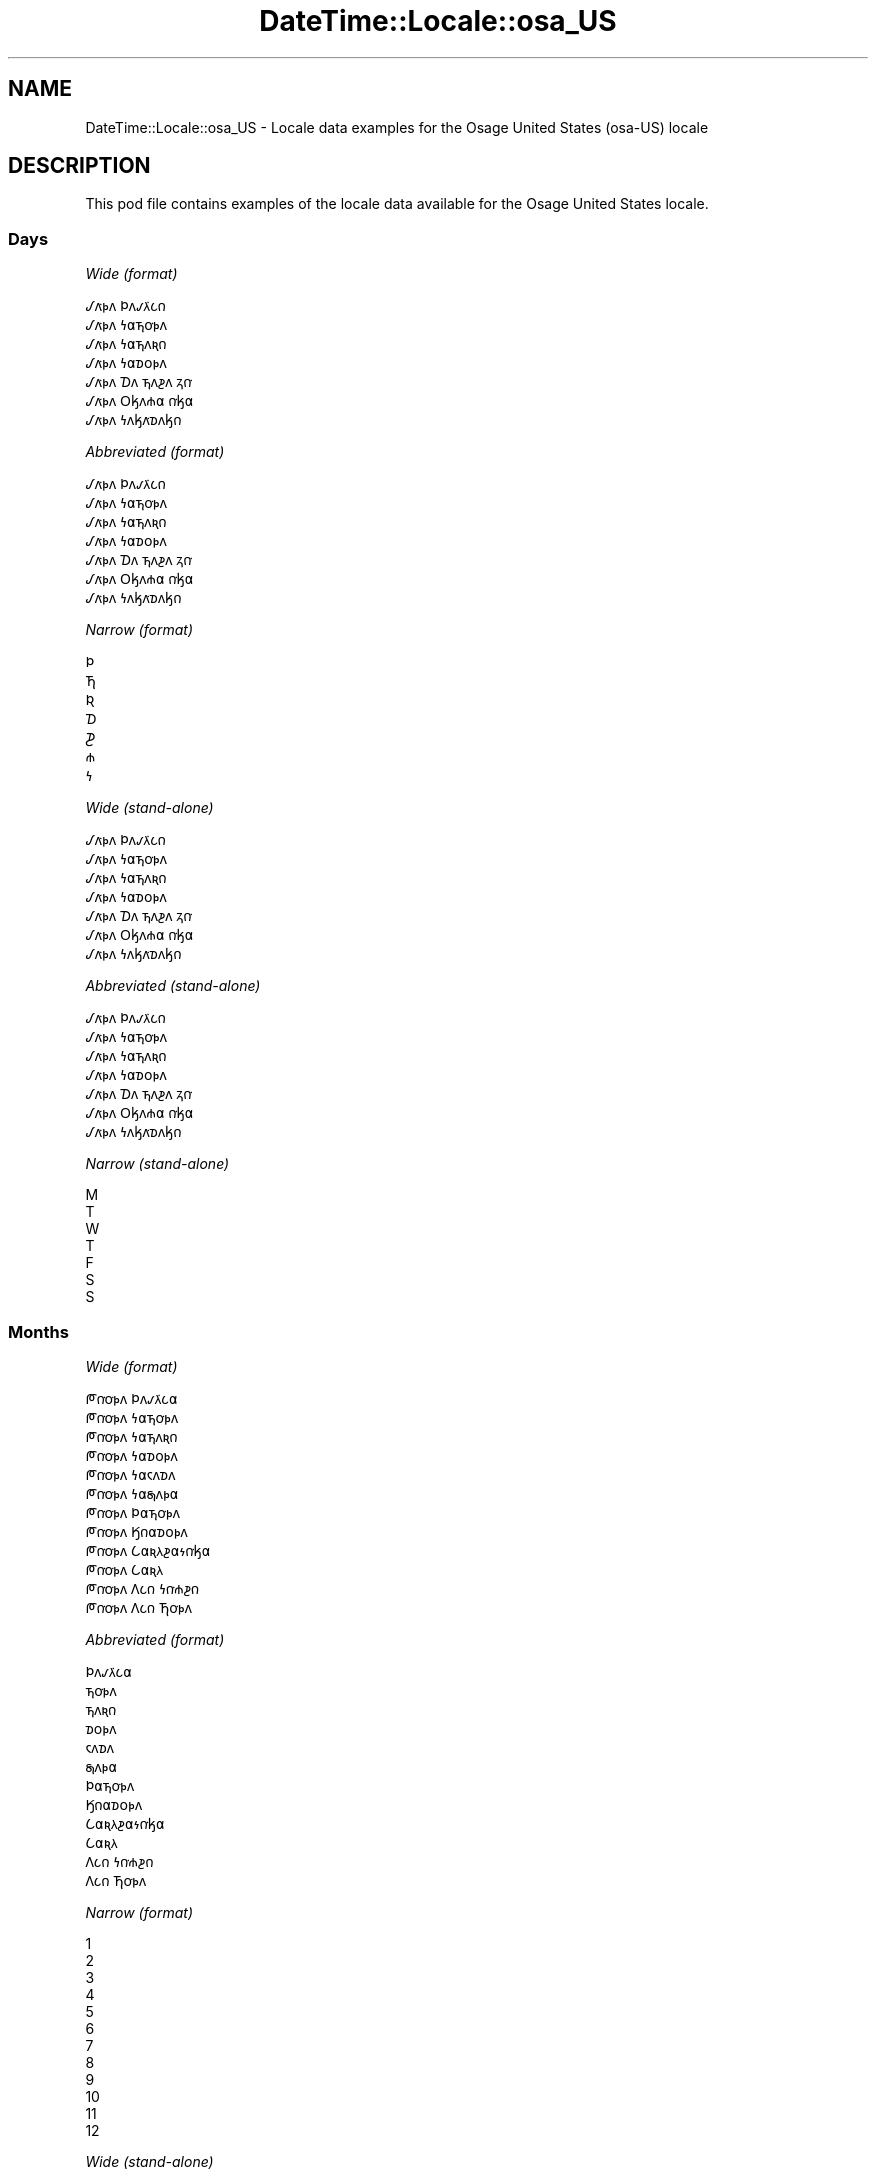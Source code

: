 .\" Automatically generated by Pod::Man 4.14 (Pod::Simple 3.43)
.\"
.\" Standard preamble:
.\" ========================================================================
.de Sp \" Vertical space (when we can't use .PP)
.if t .sp .5v
.if n .sp
..
.de Vb \" Begin verbatim text
.ft CW
.nf
.ne \\$1
..
.de Ve \" End verbatim text
.ft R
.fi
..
.\" Set up some character translations and predefined strings.  \*(-- will
.\" give an unbreakable dash, \*(PI will give pi, \*(L" will give a left
.\" double quote, and \*(R" will give a right double quote.  \*(C+ will
.\" give a nicer C++.  Capital omega is used to do unbreakable dashes and
.\" therefore won't be available.  \*(C` and \*(C' expand to `' in nroff,
.\" nothing in troff, for use with C<>.
.tr \(*W-
.ds C+ C\v'-.1v'\h'-1p'\s-2+\h'-1p'+\s0\v'.1v'\h'-1p'
.ie n \{\
.    ds -- \(*W-
.    ds PI pi
.    if (\n(.H=4u)&(1m=24u) .ds -- \(*W\h'-12u'\(*W\h'-12u'-\" diablo 10 pitch
.    if (\n(.H=4u)&(1m=20u) .ds -- \(*W\h'-12u'\(*W\h'-8u'-\"  diablo 12 pitch
.    ds L" ""
.    ds R" ""
.    ds C` ""
.    ds C' ""
'br\}
.el\{\
.    ds -- \|\(em\|
.    ds PI \(*p
.    ds L" ``
.    ds R" ''
.    ds C`
.    ds C'
'br\}
.\"
.\" Escape single quotes in literal strings from groff's Unicode transform.
.ie \n(.g .ds Aq \(aq
.el       .ds Aq '
.\"
.\" If the F register is >0, we'll generate index entries on stderr for
.\" titles (.TH), headers (.SH), subsections (.SS), items (.Ip), and index
.\" entries marked with X<> in POD.  Of course, you'll have to process the
.\" output yourself in some meaningful fashion.
.\"
.\" Avoid warning from groff about undefined register 'F'.
.de IX
..
.nr rF 0
.if \n(.g .if rF .nr rF 1
.if (\n(rF:(\n(.g==0)) \{\
.    if \nF \{\
.        de IX
.        tm Index:\\$1\t\\n%\t"\\$2"
..
.        if !\nF==2 \{\
.            nr % 0
.            nr F 2
.        \}
.    \}
.\}
.rr rF
.\" ========================================================================
.\"
.IX Title "DateTime::Locale::osa_US 3"
.TH DateTime::Locale::osa_US 3 "2023-11-04" "perl v5.36.0" "User Contributed Perl Documentation"
.\" For nroff, turn off justification.  Always turn off hyphenation; it makes
.\" way too many mistakes in technical documents.
.if n .ad l
.nh
.SH "NAME"
DateTime::Locale::osa_US \- Locale data examples for the Osage United States (osa\-US) locale
.SH "DESCRIPTION"
.IX Header "DESCRIPTION"
This pod file contains examples of the locale data available for the
Osage United States locale.
.SS "Days"
.IX Subsection "Days"
\fIWide (format)\fR
.IX Subsection "Wide (format)"
.PP
.Vb 7
\&  𐒹𐓘͘𐓬𐓘 𐓄𐓘𐓡𐓛͘𐓧𐓣
\&  𐒹𐓘͘𐓬𐓘 𐓏𐓟𐓵𐓪͘𐓬𐓘
\&  𐒹𐓘͘𐓬𐓘 𐓏𐓟𐓵𐓘𐓜𐓣
\&  𐒹𐓘͘𐓬𐓘 𐓏𐓟𐓰𐓪𐓬𐓘
\&  𐒹𐓘͘𐓬𐓘 𐓈𐓘 𐓵𐓘𐓲𐓘 𐓻𐓣͘
\&  𐒹𐓘͘𐓬𐓘 𐓂𐓤𐓘𐓸𐓟 𐓣͘𐓤𐓟
\&  𐒹𐓘͘𐓬𐓘 𐓏𐓘𐓤𐓘͘𐓰𐓘𐓤𐓣
.Ve
.PP
\fIAbbreviated (format)\fR
.IX Subsection "Abbreviated (format)"
.PP
.Vb 7
\&  𐒹𐓘͘𐓬𐓘 𐓄𐓘𐓡𐓛͘𐓧𐓣
\&  𐒹𐓘͘𐓬𐓘 𐓏𐓟𐓵𐓪͘𐓬𐓘
\&  𐒹𐓘͘𐓬𐓘 𐓏𐓟𐓵𐓘𐓜𐓣
\&  𐒹𐓘͘𐓬𐓘 𐓏𐓟𐓰𐓪𐓬𐓘
\&  𐒹𐓘͘𐓬𐓘 𐓈𐓘 𐓵𐓘𐓲𐓘 𐓻𐓣͘
\&  𐒹𐓘͘𐓬𐓘 𐓂𐓤𐓘𐓸𐓟 𐓣͘𐓤𐓟
\&  𐒹𐓘͘𐓬𐓘 𐓏𐓘𐓤𐓘͘𐓰𐓘𐓤𐓣
.Ve
.PP
\fINarrow (format)\fR
.IX Subsection "Narrow (format)"
.PP
.Vb 7
\&  𐓄
\&  𐓍
\&  𐒴
\&  𐓈
\&  𐓊
\&  𐓸
\&  𐓏
.Ve
.PP
\fIWide (stand-alone)\fR
.IX Subsection "Wide (stand-alone)"
.PP
.Vb 7
\&  𐒹𐓘͘𐓬𐓘 𐓄𐓘𐓡𐓛͘𐓧𐓣
\&  𐒹𐓘͘𐓬𐓘 𐓏𐓟𐓵𐓪͘𐓬𐓘
\&  𐒹𐓘͘𐓬𐓘 𐓏𐓟𐓵𐓘𐓜𐓣
\&  𐒹𐓘͘𐓬𐓘 𐓏𐓟𐓰𐓪𐓬𐓘
\&  𐒹𐓘͘𐓬𐓘 𐓈𐓘 𐓵𐓘𐓲𐓘 𐓻𐓣͘
\&  𐒹𐓘͘𐓬𐓘 𐓂𐓤𐓘𐓸𐓟 𐓣͘𐓤𐓟
\&  𐒹𐓘͘𐓬𐓘 𐓏𐓘𐓤𐓘͘𐓰𐓘𐓤𐓣
.Ve
.PP
\fIAbbreviated (stand-alone)\fR
.IX Subsection "Abbreviated (stand-alone)"
.PP
.Vb 7
\&  𐒹𐓘͘𐓬𐓘 𐓄𐓘𐓡𐓛͘𐓧𐓣
\&  𐒹𐓘͘𐓬𐓘 𐓏𐓟𐓵𐓪͘𐓬𐓘
\&  𐒹𐓘͘𐓬𐓘 𐓏𐓟𐓵𐓘𐓜𐓣
\&  𐒹𐓘͘𐓬𐓘 𐓏𐓟𐓰𐓪𐓬𐓘
\&  𐒹𐓘͘𐓬𐓘 𐓈𐓘 𐓵𐓘𐓲𐓘 𐓻𐓣͘
\&  𐒹𐓘͘𐓬𐓘 𐓂𐓤𐓘𐓸𐓟 𐓣͘𐓤𐓟
\&  𐒹𐓘͘𐓬𐓘 𐓏𐓘𐓤𐓘͘𐓰𐓘𐓤𐓣
.Ve
.PP
\fINarrow (stand-alone)\fR
.IX Subsection "Narrow (stand-alone)"
.PP
.Vb 7
\&  M
\&  T
\&  W
\&  T
\&  F
\&  S
\&  S
.Ve
.SS "Months"
.IX Subsection "Months"
\fIWide (format)\fR
.IX Subsection "Wide (format)"
.PP
.Vb 12
\&  𐓀𐓣͘𐓪͘𐓬𐓘 𐓄𐓘𐓡𐓛͘𐓧𐓟
\&  𐓀𐓣͘𐓪͘𐓬𐓘 𐓏𐓟𐓵𐓪͘𐓬𐓘
\&  𐓀𐓣͘𐓪͘𐓬𐓘 𐓏𐓟𐓵𐓘𐓜𐓣
\&  𐓀𐓣͘𐓪͘𐓬𐓘 𐓏𐓟𐓰𐓪𐓬𐓘
\&  𐓀𐓣͘𐓪͘𐓬𐓘 𐓏𐓟𐓮𐓘𐓰𐓘
\&  𐓀𐓣͘𐓪͘𐓬𐓘 𐓏𐓟𐓯𐓘𐓬𐓟
\&  𐓀𐓣͘𐓪͘𐓬𐓘 𐓄𐓟𐓵𐓪͘𐓬𐓘
\&  𐓀𐓣͘𐓪͘𐓬𐓘 𐒼𐓣𐓟𐓰𐓪𐓬𐓘
\&  𐓀𐓣͘𐓪͘𐓬𐓘 𐒿𐓟𐓜𐓛𐓲𐓟𐓷𐓣͘𐓤𐓟
\&  𐓀𐓣͘𐓪͘𐓬𐓘 𐒿𐓟𐓜𐓛
\&  𐓀𐓣͘𐓪͘𐓬𐓘 𐒰𐓧𐓣 𐓏𐓣͘𐓸𐓲𐓣
\&  𐓀𐓣͘𐓪͘𐓬𐓘 𐒰𐓧𐓣 𐓍𐓪͘𐓬𐓘
.Ve
.PP
\fIAbbreviated (format)\fR
.IX Subsection "Abbreviated (format)"
.PP
.Vb 12
\&  𐓄𐓘𐓡𐓛͘𐓧𐓟
\&  𐓵𐓪͘𐓬𐓘
\&  𐓵𐓘𐓜𐓣
\&  𐓰𐓪𐓬𐓘
\&  𐓮𐓘𐓰𐓘
\&  𐓯𐓘𐓬𐓟
\&  𐓄𐓟𐓵𐓪͘𐓬𐓘
\&  𐒼𐓣𐓟𐓰𐓪𐓬𐓘
\&  𐒿𐓟𐓜𐓛𐓲𐓟𐓷𐓣͘𐓤𐓟
\&  𐒿𐓟𐓜𐓛
\&  𐒰𐓧𐓣 𐓏𐓣͘𐓸𐓲𐓣
\&  𐒰𐓧𐓣 𐓍𐓪͘𐓬𐓘
.Ve
.PP
\fINarrow (format)\fR
.IX Subsection "Narrow (format)"
.PP
.Vb 12
\&  1
\&  2
\&  3
\&  4
\&  5
\&  6
\&  7
\&  8
\&  9
\&  10
\&  11
\&  12
.Ve
.PP
\fIWide (stand-alone)\fR
.IX Subsection "Wide (stand-alone)"
.PP
.Vb 12
\&  𐓀𐓣͘𐓪͘𐓬𐓘 𐓄𐓘𐓡𐓛͘𐓧𐓟
\&  𐓀𐓣͘𐓪͘𐓬𐓘 𐓏𐓟𐓵𐓪͘𐓬𐓘
\&  𐓀𐓣͘𐓪͘𐓬𐓘 𐓏𐓟𐓵𐓘𐓜𐓣
\&  𐓀𐓣͘𐓪͘𐓬𐓘 𐓏𐓟𐓰𐓪𐓬𐓘
\&  𐓀𐓣͘𐓪͘𐓬𐓘 𐓏𐓟𐓮𐓘𐓰𐓘
\&  𐓀𐓣͘𐓪͘𐓬𐓘 𐓏𐓟𐓯𐓘𐓬𐓟
\&  𐓀𐓣͘𐓪͘𐓬𐓘 𐓄𐓟𐓵𐓪͘𐓬𐓘
\&  𐓀𐓣͘𐓪͘𐓬𐓘 𐒼𐓣𐓟𐓰𐓪𐓬𐓘
\&  𐓀𐓣͘𐓪͘𐓬𐓘 𐒿𐓟𐓜𐓛𐓲𐓟𐓷𐓣͘𐓤𐓟
\&  𐓀𐓣͘𐓪͘𐓬𐓘 𐒿𐓟𐓜𐓛
\&  𐓀𐓣͘𐓪͘𐓬𐓘 𐒰𐓧𐓣 𐓏𐓣͘𐓸𐓲𐓣
\&  𐓀𐓣͘𐓪͘𐓬𐓘 𐒰𐓧𐓣 𐓍𐓪͘𐓬𐓘
.Ve
.PP
\fIAbbreviated (stand-alone)\fR
.IX Subsection "Abbreviated (stand-alone)"
.PP
.Vb 12
\&  𐓄𐓘𐓡𐓛͘𐓧𐓟
\&  𐓵𐓪͘𐓬𐓘
\&  𐓵𐓘𐓜𐓣
\&  𐓰𐓪𐓬𐓘
\&  𐓮𐓘𐓰𐓘
\&  𐓯𐓘𐓬𐓟
\&  𐓄𐓟𐓵𐓪͘𐓬𐓘
\&  𐒼𐓣𐓟𐓰𐓪𐓬𐓘
\&  𐒿𐓟𐓜𐓛𐓲𐓟𐓷𐓣͘𐓤𐓟
\&  𐒿𐓟𐓜𐓛
\&  𐒰𐓧𐓣 𐓏𐓣͘𐓸𐓲𐓣
\&  𐒰𐓧𐓣 𐓍𐓪͘𐓬𐓘
.Ve
.PP
\fINarrow (stand-alone)\fR
.IX Subsection "Narrow (stand-alone)"
.PP
.Vb 12
\&  1
\&  2
\&  3
\&  4
\&  5
\&  6
\&  7
\&  8
\&  9
\&  10
\&  11
\&  12
.Ve
.SS "Quarters"
.IX Subsection "Quarters"
\fIWide (format)\fR
.IX Subsection "Wide (format)"
.PP
.Vb 4
\&  Q1
\&  Q2
\&  Q3
\&  Q4
.Ve
.PP
\fIAbbreviated (format)\fR
.IX Subsection "Abbreviated (format)"
.PP
.Vb 4
\&  Q1
\&  Q2
\&  Q3
\&  Q4
.Ve
.PP
\fINarrow (format)\fR
.IX Subsection "Narrow (format)"
.PP
.Vb 4
\&  1
\&  2
\&  3
\&  4
.Ve
.PP
\fIWide (stand-alone)\fR
.IX Subsection "Wide (stand-alone)"
.PP
.Vb 4
\&  Q1
\&  Q2
\&  Q3
\&  Q4
.Ve
.PP
\fIAbbreviated (stand-alone)\fR
.IX Subsection "Abbreviated (stand-alone)"
.PP
.Vb 4
\&  Q1
\&  Q2
\&  Q3
\&  Q4
.Ve
.PP
\fINarrow (stand-alone)\fR
.IX Subsection "Narrow (stand-alone)"
.PP
.Vb 4
\&  1
\&  2
\&  3
\&  4
.Ve
.SS "Eras"
.IX Subsection "Eras"
\fIWide (format)\fR
.IX Subsection "Wide (format)"
.PP
.Vb 2
\&  BCE
\&  CE
.Ve
.PP
\fIAbbreviated (format)\fR
.IX Subsection "Abbreviated (format)"
.PP
.Vb 2
\&  BCE
\&  CE
.Ve
.PP
\fINarrow (format)\fR
.IX Subsection "Narrow (format)"
.PP
.Vb 2
\&  BCE
\&  CE
.Ve
.SS "Date Formats"
.IX Subsection "Date Formats"
\fIFull\fR
.IX Subsection "Full"
.PP
.Vb 3
\&   2008\-02\-05T18:30:30 = 2008 𐓀𐓣͘𐓪͘𐓬𐓘 𐓏𐓟𐓵𐓪͘𐓬𐓘 5, 𐒹𐓘͘𐓬𐓘 𐓏𐓟𐓵𐓪͘𐓬𐓘
\&   1995\-12\-22T09:05:02 = 1995 𐓀𐓣͘𐓪͘𐓬𐓘 𐒰𐓧𐓣 𐓍𐓪͘𐓬𐓘 22, 𐒹𐓘͘𐓬𐓘 𐓈𐓘 𐓵𐓘𐓲𐓘 𐓻𐓣͘
\&  \-0010\-09\-15T04:44:23 = \-10 𐓀𐓣͘𐓪͘𐓬𐓘 𐒿𐓟𐓜𐓛𐓲𐓟𐓷𐓣͘𐓤𐓟 15, 𐒹𐓘͘𐓬𐓘 𐓂𐓤𐓘𐓸𐓟 𐓣͘𐓤𐓟
.Ve
.PP
\fILong\fR
.IX Subsection "Long"
.PP
.Vb 3
\&   2008\-02\-05T18:30:30 = 2008 𐓀𐓣͘𐓪͘𐓬𐓘 𐓏𐓟𐓵𐓪͘𐓬𐓘 5
\&   1995\-12\-22T09:05:02 = 1995 𐓀𐓣͘𐓪͘𐓬𐓘 𐒰𐓧𐓣 𐓍𐓪͘𐓬𐓘 22
\&  \-0010\-09\-15T04:44:23 = \-10 𐓀𐓣͘𐓪͘𐓬𐓘 𐒿𐓟𐓜𐓛𐓲𐓟𐓷𐓣͘𐓤𐓟 15
.Ve
.PP
\fIMedium\fR
.IX Subsection "Medium"
.PP
.Vb 3
\&   2008\-02\-05T18:30:30 = 2008 𐓵𐓪͘𐓬𐓘 5
\&   1995\-12\-22T09:05:02 = 1995 𐒰𐓧𐓣 𐓍𐓪͘𐓬𐓘 22
\&  \-0010\-09\-15T04:44:23 = \-10 𐒿𐓟𐓜𐓛𐓲𐓟𐓷𐓣͘𐓤𐓟 15
.Ve
.PP
\fIShort\fR
.IX Subsection "Short"
.PP
.Vb 3
\&   2008\-02\-05T18:30:30 = 2008\-02\-05
\&   1995\-12\-22T09:05:02 = 1995\-12\-22
\&  \-0010\-09\-15T04:44:23 = \-10\-09\-15
.Ve
.SS "Time Formats"
.IX Subsection "Time Formats"
\fIFull\fR
.IX Subsection "Full"
.PP
.Vb 3
\&   2008\-02\-05T18:30:30 = 18:30:30 UTC
\&   1995\-12\-22T09:05:02 = 09:05:02 UTC
\&  \-0010\-09\-15T04:44:23 = 04:44:23 UTC
.Ve
.PP
\fILong\fR
.IX Subsection "Long"
.PP
.Vb 3
\&   2008\-02\-05T18:30:30 = 18:30:30 UTC
\&   1995\-12\-22T09:05:02 = 09:05:02 UTC
\&  \-0010\-09\-15T04:44:23 = 04:44:23 UTC
.Ve
.PP
\fIMedium\fR
.IX Subsection "Medium"
.PP
.Vb 3
\&   2008\-02\-05T18:30:30 = 18:30:30
\&   1995\-12\-22T09:05:02 = 09:05:02
\&  \-0010\-09\-15T04:44:23 = 04:44:23
.Ve
.PP
\fIShort\fR
.IX Subsection "Short"
.PP
.Vb 3
\&   2008\-02\-05T18:30:30 = 18:30
\&   1995\-12\-22T09:05:02 = 09:05
\&  \-0010\-09\-15T04:44:23 = 04:44
.Ve
.SS "Datetime Formats"
.IX Subsection "Datetime Formats"
\fIFull\fR
.IX Subsection "Full"
.PP
.Vb 3
\&   2008\-02\-05T18:30:30 = 2008 𐓀𐓣͘𐓪͘𐓬𐓘 𐓏𐓟𐓵𐓪͘𐓬𐓘 5, 𐒹𐓘͘𐓬𐓘 𐓏𐓟𐓵𐓪͘𐓬𐓘 18:30:30 UTC
\&   1995\-12\-22T09:05:02 = 1995 𐓀𐓣͘𐓪͘𐓬𐓘 𐒰𐓧𐓣 𐓍𐓪͘𐓬𐓘 22, 𐒹𐓘͘𐓬𐓘 𐓈𐓘 𐓵𐓘𐓲𐓘 𐓻𐓣͘ 09:05:02 UTC
\&  \-0010\-09\-15T04:44:23 = \-10 𐓀𐓣͘𐓪͘𐓬𐓘 𐒿𐓟𐓜𐓛𐓲𐓟𐓷𐓣͘𐓤𐓟 15, 𐒹𐓘͘𐓬𐓘 𐓂𐓤𐓘𐓸𐓟 𐓣͘𐓤𐓟 04:44:23 UTC
.Ve
.PP
\fILong\fR
.IX Subsection "Long"
.PP
.Vb 3
\&   2008\-02\-05T18:30:30 = 2008 𐓀𐓣͘𐓪͘𐓬𐓘 𐓏𐓟𐓵𐓪͘𐓬𐓘 5 18:30:30 UTC
\&   1995\-12\-22T09:05:02 = 1995 𐓀𐓣͘𐓪͘𐓬𐓘 𐒰𐓧𐓣 𐓍𐓪͘𐓬𐓘 22 09:05:02 UTC
\&  \-0010\-09\-15T04:44:23 = \-10 𐓀𐓣͘𐓪͘𐓬𐓘 𐒿𐓟𐓜𐓛𐓲𐓟𐓷𐓣͘𐓤𐓟 15 04:44:23 UTC
.Ve
.PP
\fIMedium\fR
.IX Subsection "Medium"
.PP
.Vb 3
\&   2008\-02\-05T18:30:30 = 2008 𐓵𐓪͘𐓬𐓘 5 18:30:30
\&   1995\-12\-22T09:05:02 = 1995 𐒰𐓧𐓣 𐓍𐓪͘𐓬𐓘 22 09:05:02
\&  \-0010\-09\-15T04:44:23 = \-10 𐒿𐓟𐓜𐓛𐓲𐓟𐓷𐓣͘𐓤𐓟 15 04:44:23
.Ve
.PP
\fIShort\fR
.IX Subsection "Short"
.PP
.Vb 3
\&   2008\-02\-05T18:30:30 = 2008\-02\-05 18:30
\&   1995\-12\-22T09:05:02 = 1995\-12\-22 09:05
\&  \-0010\-09\-15T04:44:23 = \-10\-09\-15 04:44
.Ve
.SS "Available Formats"
.IX Subsection "Available Formats"
\fIBh (h B)\fR
.IX Subsection "Bh (h B)"
.PP
.Vb 3
\&   2008\-02\-05T18:30:30 = 6 B
\&   1995\-12\-22T09:05:02 = 9 B
\&  \-0010\-09\-15T04:44:23 = 4 B
.Ve
.PP
\fIBhm (h:mm B)\fR
.IX Subsection "Bhm (h:mm B)"
.PP
.Vb 3
\&   2008\-02\-05T18:30:30 = 6:30 B
\&   1995\-12\-22T09:05:02 = 9:05 B
\&  \-0010\-09\-15T04:44:23 = 4:44 B
.Ve
.PP
\fIBhms (h:mm:ss B)\fR
.IX Subsection "Bhms (h:mm:ss B)"
.PP
.Vb 3
\&   2008\-02\-05T18:30:30 = 6:30:30 B
\&   1995\-12\-22T09:05:02 = 9:05:02 B
\&  \-0010\-09\-15T04:44:23 = 4:44:23 B
.Ve
.PP
\fIE (ccc)\fR
.IX Subsection "E (ccc)"
.PP
.Vb 3
\&   2008\-02\-05T18:30:30 = 𐒹𐓘͘𐓬𐓘 𐓏𐓟𐓵𐓪͘𐓬𐓘
\&   1995\-12\-22T09:05:02 = 𐒹𐓘͘𐓬𐓘 𐓈𐓘 𐓵𐓘𐓲𐓘 𐓻𐓣͘
\&  \-0010\-09\-15T04:44:23 = 𐒹𐓘͘𐓬𐓘 𐓂𐓤𐓘𐓸𐓟 𐓣͘𐓤𐓟
.Ve
.PP
\fIEBhm (E h:mm B)\fR
.IX Subsection "EBhm (E h:mm B)"
.PP
.Vb 3
\&   2008\-02\-05T18:30:30 = 𐒹𐓘͘𐓬𐓘 𐓏𐓟𐓵𐓪͘𐓬𐓘 6:30 B
\&   1995\-12\-22T09:05:02 = 𐒹𐓘͘𐓬𐓘 𐓈𐓘 𐓵𐓘𐓲𐓘 𐓻𐓣͘ 9:05 B
\&  \-0010\-09\-15T04:44:23 = 𐒹𐓘͘𐓬𐓘 𐓂𐓤𐓘𐓸𐓟 𐓣͘𐓤𐓟 4:44 B
.Ve
.PP
\fIEBhms (E h:mm:ss B)\fR
.IX Subsection "EBhms (E h:mm:ss B)"
.PP
.Vb 3
\&   2008\-02\-05T18:30:30 = 𐒹𐓘͘𐓬𐓘 𐓏𐓟𐓵𐓪͘𐓬𐓘 6:30:30 B
\&   1995\-12\-22T09:05:02 = 𐒹𐓘͘𐓬𐓘 𐓈𐓘 𐓵𐓘𐓲𐓘 𐓻𐓣͘ 9:05:02 B
\&  \-0010\-09\-15T04:44:23 = 𐒹𐓘͘𐓬𐓘 𐓂𐓤𐓘𐓸𐓟 𐓣͘𐓤𐓟 4:44:23 B
.Ve
.PP
\fIEHm (E HH:mm)\fR
.IX Subsection "EHm (E HH:mm)"
.PP
.Vb 3
\&   2008\-02\-05T18:30:30 = 𐒹𐓘͘𐓬𐓘 𐓏𐓟𐓵𐓪͘𐓬𐓘 18:30
\&   1995\-12\-22T09:05:02 = 𐒹𐓘͘𐓬𐓘 𐓈𐓘 𐓵𐓘𐓲𐓘 𐓻𐓣͘ 09:05
\&  \-0010\-09\-15T04:44:23 = 𐒹𐓘͘𐓬𐓘 𐓂𐓤𐓘𐓸𐓟 𐓣͘𐓤𐓟 04:44
.Ve
.PP
\fIEHms (E HH:mm:ss)\fR
.IX Subsection "EHms (E HH:mm:ss)"
.PP
.Vb 3
\&   2008\-02\-05T18:30:30 = 𐒹𐓘͘𐓬𐓘 𐓏𐓟𐓵𐓪͘𐓬𐓘 18:30:30
\&   1995\-12\-22T09:05:02 = 𐒹𐓘͘𐓬𐓘 𐓈𐓘 𐓵𐓘𐓲𐓘 𐓻𐓣͘ 09:05:02
\&  \-0010\-09\-15T04:44:23 = 𐒹𐓘͘𐓬𐓘 𐓂𐓤𐓘𐓸𐓟 𐓣͘𐓤𐓟 04:44:23
.Ve
.PP
\fIEd (d, E)\fR
.IX Subsection "Ed (d, E)"
.PP
.Vb 3
\&   2008\-02\-05T18:30:30 = 5, 𐒹𐓘͘𐓬𐓘 𐓏𐓟𐓵𐓪͘𐓬𐓘
\&   1995\-12\-22T09:05:02 = 22, 𐒹𐓘͘𐓬𐓘 𐓈𐓘 𐓵𐓘𐓲𐓘 𐓻𐓣͘
\&  \-0010\-09\-15T04:44:23 = 15, 𐒹𐓘͘𐓬𐓘 𐓂𐓤𐓘𐓸𐓟 𐓣͘𐓤𐓟
.Ve
.PP
\fIEhm (E h:mm a)\fR
.IX Subsection "Ehm (E h:mm a)"
.PP
.Vb 3
\&   2008\-02\-05T18:30:30 = 𐒹𐓘͘𐓬𐓘 𐓏𐓟𐓵𐓪͘𐓬𐓘 6:30 PM
\&   1995\-12\-22T09:05:02 = 𐒹𐓘͘𐓬𐓘 𐓈𐓘 𐓵𐓘𐓲𐓘 𐓻𐓣͘ 9:05 AM
\&  \-0010\-09\-15T04:44:23 = 𐒹𐓘͘𐓬𐓘 𐓂𐓤𐓘𐓸𐓟 𐓣͘𐓤𐓟 4:44 AM
.Ve
.PP
\fIEhms (E h:mm:ss a)\fR
.IX Subsection "Ehms (E h:mm:ss a)"
.PP
.Vb 3
\&   2008\-02\-05T18:30:30 = 𐒹𐓘͘𐓬𐓘 𐓏𐓟𐓵𐓪͘𐓬𐓘 6:30:30 PM
\&   1995\-12\-22T09:05:02 = 𐒹𐓘͘𐓬𐓘 𐓈𐓘 𐓵𐓘𐓲𐓘 𐓻𐓣͘ 9:05:02 AM
\&  \-0010\-09\-15T04:44:23 = 𐒹𐓘͘𐓬𐓘 𐓂𐓤𐓘𐓸𐓟 𐓣͘𐓤𐓟 4:44:23 AM
.Ve
.PP
\fIGy (G y)\fR
.IX Subsection "Gy (G y)"
.PP
.Vb 3
\&   2008\-02\-05T18:30:30 = CE 2008
\&   1995\-12\-22T09:05:02 = CE 1995
\&  \-0010\-09\-15T04:44:23 = BCE \-10
.Ve
.PP
\fIGyMMM (G y \s-1MMM\s0)\fR
.IX Subsection "GyMMM (G y MMM)"
.PP
.Vb 3
\&   2008\-02\-05T18:30:30 = CE 2008 𐓵𐓪͘𐓬𐓘
\&   1995\-12\-22T09:05:02 = CE 1995 𐒰𐓧𐓣 𐓍𐓪͘𐓬𐓘
\&  \-0010\-09\-15T04:44:23 = BCE \-10 𐒿𐓟𐓜𐓛𐓲𐓟𐓷𐓣͘𐓤𐓟
.Ve
.PP
\fIGyMMMEd (G y \s-1MMM\s0 d, E)\fR
.IX Subsection "GyMMMEd (G y MMM d, E)"
.PP
.Vb 3
\&   2008\-02\-05T18:30:30 = CE 2008 𐓵𐓪͘𐓬𐓘 5, 𐒹𐓘͘𐓬𐓘 𐓏𐓟𐓵𐓪͘𐓬𐓘
\&   1995\-12\-22T09:05:02 = CE 1995 𐒰𐓧𐓣 𐓍𐓪͘𐓬𐓘 22, 𐒹𐓘͘𐓬𐓘 𐓈𐓘 𐓵𐓘𐓲𐓘 𐓻𐓣͘
\&  \-0010\-09\-15T04:44:23 = BCE \-10 𐒿𐓟𐓜𐓛𐓲𐓟𐓷𐓣͘𐓤𐓟 15, 𐒹𐓘͘𐓬𐓘 𐓂𐓤𐓘𐓸𐓟 𐓣͘𐓤𐓟
.Ve
.PP
\fIGyMMMd (G y \s-1MMM\s0 d)\fR
.IX Subsection "GyMMMd (G y MMM d)"
.PP
.Vb 3
\&   2008\-02\-05T18:30:30 = CE 2008 𐓵𐓪͘𐓬𐓘 5
\&   1995\-12\-22T09:05:02 = CE 1995 𐒰𐓧𐓣 𐓍𐓪͘𐓬𐓘 22
\&  \-0010\-09\-15T04:44:23 = BCE \-10 𐒿𐓟𐓜𐓛𐓲𐓟𐓷𐓣͘𐓤𐓟 15
.Ve
.PP
\fIGyMd (\s-1GGGGG\s0 y\-MM-dd)\fR
.IX Subsection "GyMd (GGGGG y-MM-dd)"
.PP
.Vb 3
\&   2008\-02\-05T18:30:30 = CE 2008\-02\-05
\&   1995\-12\-22T09:05:02 = CE 1995\-12\-22
\&  \-0010\-09\-15T04:44:23 = BCE \-10\-09\-15
.Ve
.PP
\fIH (\s-1HH\s0)\fR
.IX Subsection "H (HH)"
.PP
.Vb 3
\&   2008\-02\-05T18:30:30 = 18
\&   1995\-12\-22T09:05:02 = 09
\&  \-0010\-09\-15T04:44:23 = 04
.Ve
.PP
\fIHm (HH:mm)\fR
.IX Subsection "Hm (HH:mm)"
.PP
.Vb 3
\&   2008\-02\-05T18:30:30 = 18:30
\&   1995\-12\-22T09:05:02 = 09:05
\&  \-0010\-09\-15T04:44:23 = 04:44
.Ve
.PP
\fIHms (HH:mm:ss)\fR
.IX Subsection "Hms (HH:mm:ss)"
.PP
.Vb 3
\&   2008\-02\-05T18:30:30 = 18:30:30
\&   1995\-12\-22T09:05:02 = 09:05:02
\&  \-0010\-09\-15T04:44:23 = 04:44:23
.Ve
.PP
\fIHmsv (HH:mm:ss v)\fR
.IX Subsection "Hmsv (HH:mm:ss v)"
.PP
.Vb 3
\&   2008\-02\-05T18:30:30 = 18:30:30 UTC
\&   1995\-12\-22T09:05:02 = 09:05:02 UTC
\&  \-0010\-09\-15T04:44:23 = 04:44:23 UTC
.Ve
.PP
\fIHmv (HH:mm v)\fR
.IX Subsection "Hmv (HH:mm v)"
.PP
.Vb 3
\&   2008\-02\-05T18:30:30 = 18:30 UTC
\&   1995\-12\-22T09:05:02 = 09:05 UTC
\&  \-0010\-09\-15T04:44:23 = 04:44 UTC
.Ve
.PP
\fIM (L)\fR
.IX Subsection "M (L)"
.PP
.Vb 3
\&   2008\-02\-05T18:30:30 = 2
\&   1995\-12\-22T09:05:02 = 12
\&  \-0010\-09\-15T04:44:23 = 9
.Ve
.PP
\fIMEd (MM-dd, E)\fR
.IX Subsection "MEd (MM-dd, E)"
.PP
.Vb 3
\&   2008\-02\-05T18:30:30 = 02\-05, 𐒹𐓘͘𐓬𐓘 𐓏𐓟𐓵𐓪͘𐓬𐓘
\&   1995\-12\-22T09:05:02 = 12\-22, 𐒹𐓘͘𐓬𐓘 𐓈𐓘 𐓵𐓘𐓲𐓘 𐓻𐓣͘
\&  \-0010\-09\-15T04:44:23 = 09\-15, 𐒹𐓘͘𐓬𐓘 𐓂𐓤𐓘𐓸𐓟 𐓣͘𐓤𐓟
.Ve
.PP
\fI\s-1MMM\s0 (\s-1LLL\s0)\fR
.IX Subsection "MMM (LLL)"
.PP
.Vb 3
\&   2008\-02\-05T18:30:30 = 𐓵𐓪͘𐓬𐓘
\&   1995\-12\-22T09:05:02 = 𐒰𐓧𐓣 𐓍𐓪͘𐓬𐓘
\&  \-0010\-09\-15T04:44:23 = 𐒿𐓟𐓜𐓛𐓲𐓟𐓷𐓣͘𐓤𐓟
.Ve
.PP
\fIMMMEd (\s-1MMM\s0 d, E)\fR
.IX Subsection "MMMEd (MMM d, E)"
.PP
.Vb 3
\&   2008\-02\-05T18:30:30 = 𐓵𐓪͘𐓬𐓘 5, 𐒹𐓘͘𐓬𐓘 𐓏𐓟𐓵𐓪͘𐓬𐓘
\&   1995\-12\-22T09:05:02 = 𐒰𐓧𐓣 𐓍𐓪͘𐓬𐓘 22, 𐒹𐓘͘𐓬𐓘 𐓈𐓘 𐓵𐓘𐓲𐓘 𐓻𐓣͘
\&  \-0010\-09\-15T04:44:23 = 𐒿𐓟𐓜𐓛𐓲𐓟𐓷𐓣͘𐓤𐓟 15, 𐒹𐓘͘𐓬𐓘 𐓂𐓤𐓘𐓸𐓟 𐓣͘𐓤𐓟
.Ve
.PP
\fIMMMMW-count-other ('week' W 'of' \s-1MMMM\s0)\fR
.IX Subsection "MMMMW-count-other ('week' W 'of' MMMM)"
.PP
.Vb 3
\&   2008\-02\-05T18:30:30 = week 1 of 𐓀𐓣͘𐓪͘𐓬𐓘 𐓏𐓟𐓵𐓪͘𐓬𐓘
\&   1995\-12\-22T09:05:02 = week 3 of 𐓀𐓣͘𐓪͘𐓬𐓘 𐒰𐓧𐓣 𐓍𐓪͘𐓬𐓘
\&  \-0010\-09\-15T04:44:23 = week 2 of 𐓀𐓣͘𐓪͘𐓬𐓘 𐒿𐓟𐓜𐓛𐓲𐓟𐓷𐓣͘𐓤𐓟
.Ve
.PP
\fIMMMMd (\s-1MMMM\s0 d)\fR
.IX Subsection "MMMMd (MMMM d)"
.PP
.Vb 3
\&   2008\-02\-05T18:30:30 = 𐓀𐓣͘𐓪͘𐓬𐓘 𐓏𐓟𐓵𐓪͘𐓬𐓘 5
\&   1995\-12\-22T09:05:02 = 𐓀𐓣͘𐓪͘𐓬𐓘 𐒰𐓧𐓣 𐓍𐓪͘𐓬𐓘 22
\&  \-0010\-09\-15T04:44:23 = 𐓀𐓣͘𐓪͘𐓬𐓘 𐒿𐓟𐓜𐓛𐓲𐓟𐓷𐓣͘𐓤𐓟 15
.Ve
.PP
\fIMMMd (\s-1MMM\s0 d)\fR
.IX Subsection "MMMd (MMM d)"
.PP
.Vb 3
\&   2008\-02\-05T18:30:30 = 𐓵𐓪͘𐓬𐓘 5
\&   1995\-12\-22T09:05:02 = 𐒰𐓧𐓣 𐓍𐓪͘𐓬𐓘 22
\&  \-0010\-09\-15T04:44:23 = 𐒿𐓟𐓜𐓛𐓲𐓟𐓷𐓣͘𐓤𐓟 15
.Ve
.PP
\fIMd (MM-dd)\fR
.IX Subsection "Md (MM-dd)"
.PP
.Vb 3
\&   2008\-02\-05T18:30:30 = 02\-05
\&   1995\-12\-22T09:05:02 = 12\-22
\&  \-0010\-09\-15T04:44:23 = 09\-15
.Ve
.PP
\fId (d)\fR
.IX Subsection "d (d)"
.PP
.Vb 3
\&   2008\-02\-05T18:30:30 = 5
\&   1995\-12\-22T09:05:02 = 22
\&  \-0010\-09\-15T04:44:23 = 15
.Ve
.PP
\fIh (h a)\fR
.IX Subsection "h (h a)"
.PP
.Vb 3
\&   2008\-02\-05T18:30:30 = 6 PM
\&   1995\-12\-22T09:05:02 = 9 AM
\&  \-0010\-09\-15T04:44:23 = 4 AM
.Ve
.PP
\fIhm (h:mm a)\fR
.IX Subsection "hm (h:mm a)"
.PP
.Vb 3
\&   2008\-02\-05T18:30:30 = 6:30 PM
\&   1995\-12\-22T09:05:02 = 9:05 AM
\&  \-0010\-09\-15T04:44:23 = 4:44 AM
.Ve
.PP
\fIhms (h:mm:ss a)\fR
.IX Subsection "hms (h:mm:ss a)"
.PP
.Vb 3
\&   2008\-02\-05T18:30:30 = 6:30:30 PM
\&   1995\-12\-22T09:05:02 = 9:05:02 AM
\&  \-0010\-09\-15T04:44:23 = 4:44:23 AM
.Ve
.PP
\fIhmsv (h:mm:ss a v)\fR
.IX Subsection "hmsv (h:mm:ss a v)"
.PP
.Vb 3
\&   2008\-02\-05T18:30:30 = 6:30:30 PM UTC
\&   1995\-12\-22T09:05:02 = 9:05:02 AM UTC
\&  \-0010\-09\-15T04:44:23 = 4:44:23 AM UTC
.Ve
.PP
\fIhmv (h:mm a v)\fR
.IX Subsection "hmv (h:mm a v)"
.PP
.Vb 3
\&   2008\-02\-05T18:30:30 = 6:30 PM UTC
\&   1995\-12\-22T09:05:02 = 9:05 AM UTC
\&  \-0010\-09\-15T04:44:23 = 4:44 AM UTC
.Ve
.PP
\fIms (mm:ss)\fR
.IX Subsection "ms (mm:ss)"
.PP
.Vb 3
\&   2008\-02\-05T18:30:30 = 30:30
\&   1995\-12\-22T09:05:02 = 05:02
\&  \-0010\-09\-15T04:44:23 = 44:23
.Ve
.PP
\fIy (y)\fR
.IX Subsection "y (y)"
.PP
.Vb 3
\&   2008\-02\-05T18:30:30 = 2008
\&   1995\-12\-22T09:05:02 = 1995
\&  \-0010\-09\-15T04:44:23 = \-10
.Ve
.PP
\fIyM (y\-MM)\fR
.IX Subsection "yM (y-MM)"
.PP
.Vb 3
\&   2008\-02\-05T18:30:30 = 2008\-02
\&   1995\-12\-22T09:05:02 = 1995\-12
\&  \-0010\-09\-15T04:44:23 = \-10\-09
.Ve
.PP
\fIyMEd (y\-MM-dd, E)\fR
.IX Subsection "yMEd (y-MM-dd, E)"
.PP
.Vb 3
\&   2008\-02\-05T18:30:30 = 2008\-02\-05, 𐒹𐓘͘𐓬𐓘 𐓏𐓟𐓵𐓪͘𐓬𐓘
\&   1995\-12\-22T09:05:02 = 1995\-12\-22, 𐒹𐓘͘𐓬𐓘 𐓈𐓘 𐓵𐓘𐓲𐓘 𐓻𐓣͘
\&  \-0010\-09\-15T04:44:23 = \-10\-09\-15, 𐒹𐓘͘𐓬𐓘 𐓂𐓤𐓘𐓸𐓟 𐓣͘𐓤𐓟
.Ve
.PP
\fIyMMM (y \s-1MMM\s0)\fR
.IX Subsection "yMMM (y MMM)"
.PP
.Vb 3
\&   2008\-02\-05T18:30:30 = 2008 𐓵𐓪͘𐓬𐓘
\&   1995\-12\-22T09:05:02 = 1995 𐒰𐓧𐓣 𐓍𐓪͘𐓬𐓘
\&  \-0010\-09\-15T04:44:23 = \-10 𐒿𐓟𐓜𐓛𐓲𐓟𐓷𐓣͘𐓤𐓟
.Ve
.PP
\fIyMMMEd (y \s-1MMM\s0 d, E)\fR
.IX Subsection "yMMMEd (y MMM d, E)"
.PP
.Vb 3
\&   2008\-02\-05T18:30:30 = 2008 𐓵𐓪͘𐓬𐓘 5, 𐒹𐓘͘𐓬𐓘 𐓏𐓟𐓵𐓪͘𐓬𐓘
\&   1995\-12\-22T09:05:02 = 1995 𐒰𐓧𐓣 𐓍𐓪͘𐓬𐓘 22, 𐒹𐓘͘𐓬𐓘 𐓈𐓘 𐓵𐓘𐓲𐓘 𐓻𐓣͘
\&  \-0010\-09\-15T04:44:23 = \-10 𐒿𐓟𐓜𐓛𐓲𐓟𐓷𐓣͘𐓤𐓟 15, 𐒹𐓘͘𐓬𐓘 𐓂𐓤𐓘𐓸𐓟 𐓣͘𐓤𐓟
.Ve
.PP
\fIyMMMM (y \s-1MMMM\s0)\fR
.IX Subsection "yMMMM (y MMMM)"
.PP
.Vb 3
\&   2008\-02\-05T18:30:30 = 2008 𐓀𐓣͘𐓪͘𐓬𐓘 𐓏𐓟𐓵𐓪͘𐓬𐓘
\&   1995\-12\-22T09:05:02 = 1995 𐓀𐓣͘𐓪͘𐓬𐓘 𐒰𐓧𐓣 𐓍𐓪͘𐓬𐓘
\&  \-0010\-09\-15T04:44:23 = \-10 𐓀𐓣͘𐓪͘𐓬𐓘 𐒿𐓟𐓜𐓛𐓲𐓟𐓷𐓣͘𐓤𐓟
.Ve
.PP
\fIyMMMd (y \s-1MMM\s0 d)\fR
.IX Subsection "yMMMd (y MMM d)"
.PP
.Vb 3
\&   2008\-02\-05T18:30:30 = 2008 𐓵𐓪͘𐓬𐓘 5
\&   1995\-12\-22T09:05:02 = 1995 𐒰𐓧𐓣 𐓍𐓪͘𐓬𐓘 22
\&  \-0010\-09\-15T04:44:23 = \-10 𐒿𐓟𐓜𐓛𐓲𐓟𐓷𐓣͘𐓤𐓟 15
.Ve
.PP
\fIyMd (y\-MM-dd)\fR
.IX Subsection "yMd (y-MM-dd)"
.PP
.Vb 3
\&   2008\-02\-05T18:30:30 = 2008\-02\-05
\&   1995\-12\-22T09:05:02 = 1995\-12\-22
\&  \-0010\-09\-15T04:44:23 = \-10\-09\-15
.Ve
.PP
\fIyQQQ (y \s-1QQQ\s0)\fR
.IX Subsection "yQQQ (y QQQ)"
.PP
.Vb 3
\&   2008\-02\-05T18:30:30 = 2008 Q1
\&   1995\-12\-22T09:05:02 = 1995 Q4
\&  \-0010\-09\-15T04:44:23 = \-10 Q3
.Ve
.PP
\fIyQQQQ (y \s-1QQQQ\s0)\fR
.IX Subsection "yQQQQ (y QQQQ)"
.PP
.Vb 3
\&   2008\-02\-05T18:30:30 = 2008 Q1
\&   1995\-12\-22T09:05:02 = 1995 Q4
\&  \-0010\-09\-15T04:44:23 = \-10 Q3
.Ve
.PP
\fIyw-count-other ('week' w 'of' Y)\fR
.IX Subsection "yw-count-other ('week' w 'of' Y)"
.PP
.Vb 3
\&   2008\-02\-05T18:30:30 = week 6 of 2008
\&   1995\-12\-22T09:05:02 = week 51 of 1995
\&  \-0010\-09\-15T04:44:23 = week 37 of \-10
.Ve
.SS "Miscellaneous"
.IX Subsection "Miscellaneous"
\fIPrefers 24 hour time?\fR
.IX Subsection "Prefers 24 hour time?"
.PP
Yes
.PP
\fILocal first day of the week\fR
.IX Subsection "Local first day of the week"
.PP
7 (𐒹𐓘͘𐓬𐓘 𐓏𐓘𐓤𐓘͘𐓰𐓘𐓤𐓣)
.SS "Strftime Patterns"
.IX Subsection "Strftime Patterns"
\fI\f(CI%c\fI (%a \f(CI%b\fI \f(CI%e\fI \f(CI%H:\fI%M:%S \f(CI%Y\fI) \- date time format\fR
.IX Subsection "%c (%a %b %e %H:%M:%S %Y) - date time format"
.PP
.Vb 3
\&   2008\-02\-05T18:30:30 = 𐒹𐓘͘𐓬𐓘 𐓏𐓟𐓵𐓪͘𐓬𐓘 𐓵𐓪͘𐓬𐓘  5 18:30:30 2008
\&   1995\-12\-22T09:05:02 = 𐒹𐓘͘𐓬𐓘 𐓈𐓘 𐓵𐓘𐓲𐓘 𐓻𐓣͘ 𐒰𐓧𐓣 𐓍𐓪͘𐓬𐓘 22 09:05:02 1995
\&  \-0010\-09\-15T04:44:23 = 𐒹𐓘͘𐓬𐓘 𐓂𐓤𐓘𐓸𐓟 𐓣͘𐓤𐓟 𐒿𐓟𐓜𐓛𐓲𐓟𐓷𐓣͘𐓤𐓟 15 04:44:23 \-10
.Ve
.PP
\fI\f(CI%x\fI (%m/%d/%y) \- date format\fR
.IX Subsection "%x (%m/%d/%y) - date format"
.PP
.Vb 3
\&   2008\-02\-05T18:30:30 = 02/05/08
\&   1995\-12\-22T09:05:02 = 12/22/95
\&  \-0010\-09\-15T04:44:23 = 09/15/10
.Ve
.PP
\fI\f(CI%X\fI (%H:%M:%S) \- time format\fR
.IX Subsection "%X (%H:%M:%S) - time format"
.PP
.Vb 3
\&   2008\-02\-05T18:30:30 = 18:30:30
\&   1995\-12\-22T09:05:02 = 09:05:02
\&  \-0010\-09\-15T04:44:23 = 04:44:23
.Ve
.SH "SUPPORT"
.IX Header "SUPPORT"
See DateTime::Locale.
